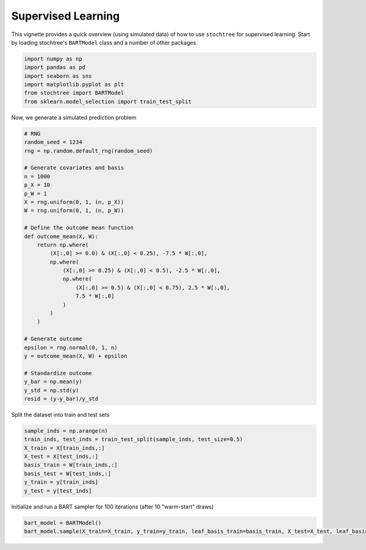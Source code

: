 Supervised Learning
===================

This vignette provides a quick overview (using simulated data) of how to use ``stochtree`` for supervised learning.
Start by loading stochtree's ``BARTModel`` class and a number of other packages.

.. code-block:: python

    import numpy as np
    import pandas as pd
    import seaborn as sns
    import matplotlib.pyplot as plt
    from stochtree import BARTModel
    from sklearn.model_selection import train_test_split

Now, we generate a simulated prediction problem

.. code-block:: python

    # RNG
    random_seed = 1234
    rng = np.random.default_rng(random_seed)

    # Generate covariates and basis
    n = 1000
    p_X = 10
    p_W = 1
    X = rng.uniform(0, 1, (n, p_X))
    W = rng.uniform(0, 1, (n, p_W))

    # Define the outcome mean function
    def outcome_mean(X, W):
        return np.where(
            (X[:,0] >= 0.0) & (X[:,0] < 0.25), -7.5 * W[:,0], 
            np.where(
                (X[:,0] >= 0.25) & (X[:,0] < 0.5), -2.5 * W[:,0], 
                np.where(
                    (X[:,0] >= 0.5) & (X[:,0] < 0.75), 2.5 * W[:,0], 
                    7.5 * W[:,0]
                )
            )
        )

    # Generate outcome
    epsilon = rng.normal(0, 1, n)
    y = outcome_mean(X, W) + epsilon

    # Standardize outcome
    y_bar = np.mean(y)
    y_std = np.std(y)
    resid = (y-y_bar)/y_std

Split the dataset into train and test sets

.. code-block:: python

    sample_inds = np.arange(n)
    train_inds, test_inds = train_test_split(sample_inds, test_size=0.5)
    X_train = X[train_inds,:]
    X_test = X[test_inds,:]
    basis_train = W[train_inds,:]
    basis_test = W[test_inds,:]
    y_train = y[train_inds]
    y_test = y[test_inds]

Initialize and run a BART sampler for 100 iterations (after 10 "warm-start" draws)

.. code-block:: python

    bart_model = BARTModel()
    bart_model.sample(X_train=X_train, y_train=y_train, leaf_basis_train=basis_train, X_test=X_test, leaf_basis_test=basis_test, num_gfr=10, num_mcmc=100)
